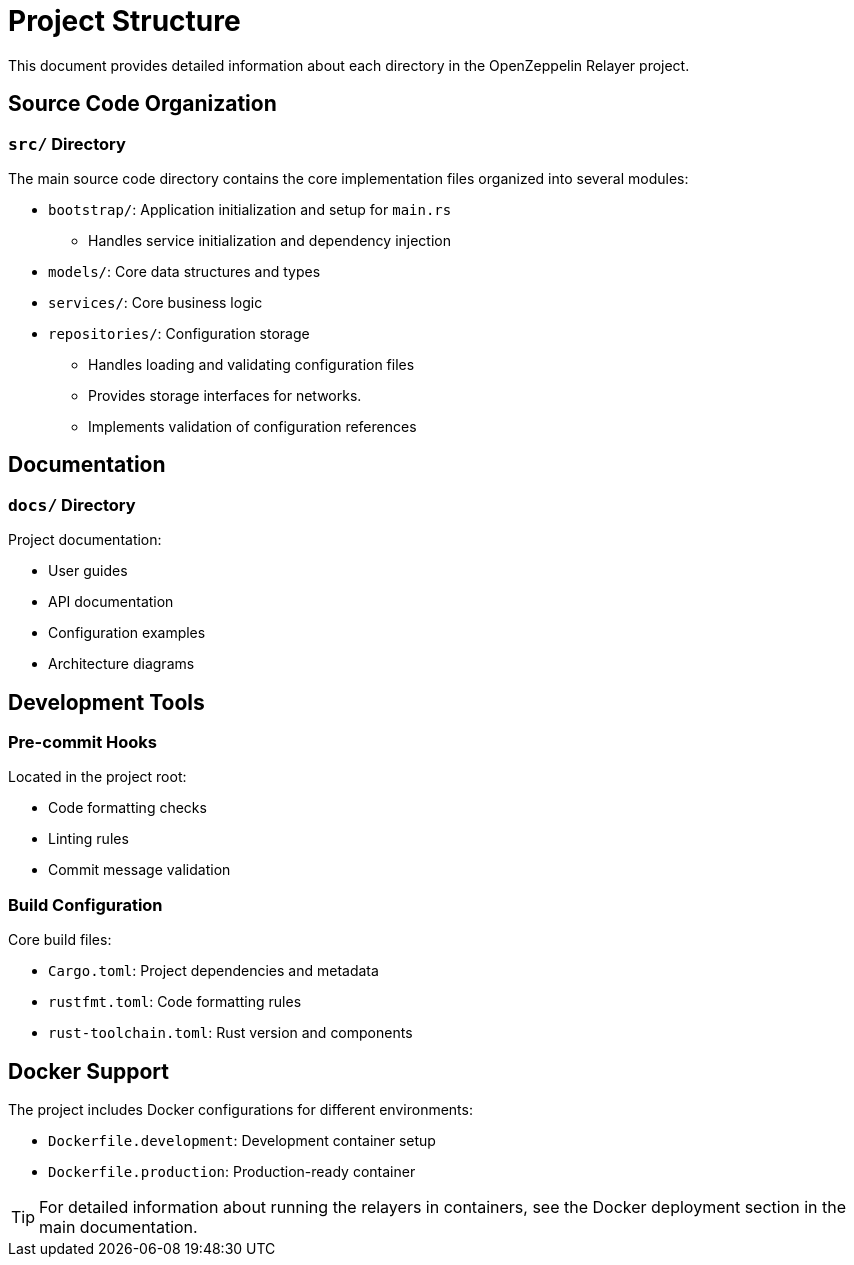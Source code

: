 = Project Structure
:description: Detailed information about the OpenZeppelin Relayer project structure

This document provides detailed information about each directory in the OpenZeppelin Relayer project.

== Source Code Organization

=== `src/` Directory
The main source code directory contains the core implementation files organized into several modules:

* `bootstrap/`: Application initialization and setup for `main.rs`
** Handles service initialization and dependency injection

* `models/`: Core data structures and types
* `services/`: Core business logic

* `repositories/`: Configuration storage
** Handles loading and validating configuration files
** Provides storage interfaces for networks.
** Implements validation of configuration references

== Documentation

=== `docs/` Directory
Project documentation:

* User guides
* API documentation
* Configuration examples
* Architecture diagrams

== Development Tools

=== Pre-commit Hooks
Located in the project root:

* Code formatting checks
* Linting rules
* Commit message validation

=== Build Configuration
Core build files:

* `Cargo.toml`: Project dependencies and metadata
* `rustfmt.toml`: Code formatting rules
* `rust-toolchain.toml`: Rust version and components

== Docker Support

The project includes Docker configurations for different environments:

* `Dockerfile.development`: Development container setup
* `Dockerfile.production`: Production-ready container

[TIP]
====
For detailed information about running the relayers in containers, see the Docker deployment section in the main documentation.
====

